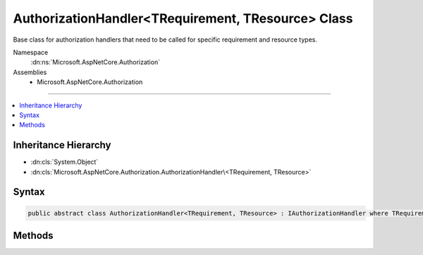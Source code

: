 

AuthorizationHandler<TRequirement, TResource> Class
===================================================






Base class for authorization handlers that need to be called for specific requirement and
resource types.


Namespace
    :dn:ns:`Microsoft.AspNetCore.Authorization`
Assemblies
    * Microsoft.AspNetCore.Authorization

----

.. contents::
   :local:



Inheritance Hierarchy
---------------------


* :dn:cls:`System.Object`
* :dn:cls:`Microsoft.AspNetCore.Authorization.AuthorizationHandler\<TRequirement, TResource>`








Syntax
------

.. code-block:: csharp

    public abstract class AuthorizationHandler<TRequirement, TResource> : IAuthorizationHandler where TRequirement : IAuthorizationRequirement








.. dn:class:: Microsoft.AspNetCore.Authorization.AuthorizationHandler`2
    :hidden:

.. dn:class:: Microsoft.AspNetCore.Authorization.AuthorizationHandler<TRequirement, TResource>

Methods
-------

.. dn:class:: Microsoft.AspNetCore.Authorization.AuthorizationHandler<TRequirement, TResource>
    :noindex:
    :hidden:

    
    .. dn:method:: Microsoft.AspNetCore.Authorization.AuthorizationHandler<TRequirement, TResource>.HandleAsync(Microsoft.AspNetCore.Authorization.AuthorizationHandlerContext)
    
        
    
        
        Makes a decision if authorization is allowed.
    
        
    
        
        :param context: The authorization context.
        
        :type context: Microsoft.AspNetCore.Authorization.AuthorizationHandlerContext
        :rtype: System.Threading.Tasks.Task
    
        
        .. code-block:: csharp
    
            public virtual Task HandleAsync(AuthorizationHandlerContext context)
    
    .. dn:method:: Microsoft.AspNetCore.Authorization.AuthorizationHandler<TRequirement, TResource>.HandleRequirementAsync(Microsoft.AspNetCore.Authorization.AuthorizationHandlerContext, TRequirement, TResource)
    
        
    
        
        Makes a decision if authorization is allowed based on a specific requirement and resource.
    
        
    
        
        :param context: The authorization context.
        
        :type context: Microsoft.AspNetCore.Authorization.AuthorizationHandlerContext
    
        
        :param requirement: The requirement to evaluate.
        
        :type requirement: TRequirement
    
        
        :param resource: The resource to evaluate.
        
        :type resource: TResource
        :rtype: System.Threading.Tasks.Task
    
        
        .. code-block:: csharp
    
            protected abstract Task HandleRequirementAsync(AuthorizationHandlerContext context, TRequirement requirement, TResource resource)
    


